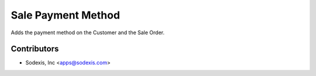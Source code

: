 ===================
Sale Payment Method
===================
Adds the payment method on the Customer and the Sale Order.

Contributors
------------

* Sodexis, Inc <apps@sodexis.com>
